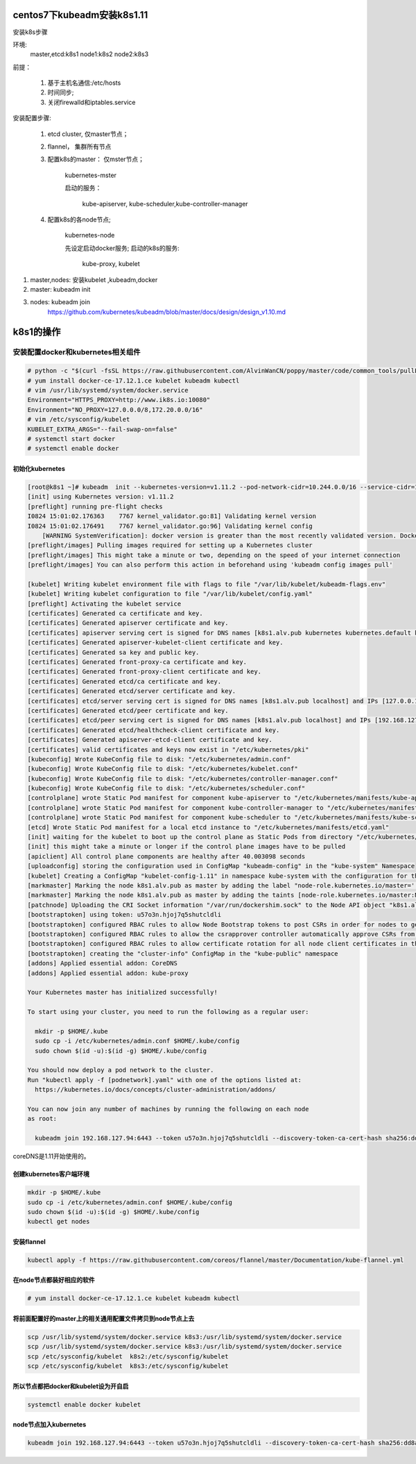 centos7下kubeadm安装k8s1.11
##########################################

安装k8s步骤

环境:
    master,etcd:k8s1
    node1:k8s2
    node2:k8s3

前提：

    #. 基于主机名通信:/etc/hosts
    #. 时间同步;
    #. 关闭firewalld和iptables.service

安装配置步骤:

    #. etcd cluster, 仅master节点；
    #. flannel， 集群所有节点
    #. 配置k8s的master： 仅mster节点；

        kubernetes-mster

        启动的服务：

            kube-apiserver, kube-scheduler,kube-controller-manager

    #. 配置k8s的各node节点;

        kubernetes-node

        先设定启动docker服务;
        启动的k8s的服务:

            kube-proxy, kubelet


#. master,nodes: 安装kubelet ,kubeadm,docker
#. master: kubeadm init
#. nodes: kubeadm join
    https://github.com/kubernetes/kubeadm/blob/master/docs/design/design_v1.10.md


k8s1的操作
############

安装配置docker和kubernetes相关组件
-------------------------------------


.. code-block:: bash

    # python -c "$(curl -fsSL https://raw.githubusercontent.com/AlvinWanCN/poppy/master/code/common_tools/pullLocalYum.py)"  ##添加我的内网仓库
    # yum install docker-ce-17.12.1.ce kubelet kubeadm kubectl
    # vim /usr/lib/systemd/system/docker.service
    Environment="HTTPS_PROXY=http://www.ik8s.io:10080"
    Environment="NO_PROXY=127.0.0.0/8,172.20.0.0/16"
    # vim /etc/sysconfig/kubelet
    KUBELET_EXTRA_ARGS="--fail-swap-on=false"
    # systemctl start docker
    # systemctl enable docker


初始化kubernetes
=======================

.. code-block:: bash

    [root@k8s1 ~]# kubeadm  init --kubernetes-version=v1.11.2 --pod-network-cidr=10.244.0.0/16 --service-cidr=10.96.0.0/12 --ignore-preflight-errors=Swap
    [init] using Kubernetes version: v1.11.2
    [preflight] running pre-flight checks
    I0824 15:01:02.176363    7767 kernel_validator.go:81] Validating kernel version
    I0824 15:01:02.176491    7767 kernel_validator.go:96] Validating kernel config
        [WARNING SystemVerification]: docker version is greater than the most recently validated version. Docker version: 18.06.1-ce. Max validated version: 17.03
    [preflight/images] Pulling images required for setting up a Kubernetes cluster
    [preflight/images] This might take a minute or two, depending on the speed of your internet connection
    [preflight/images] You can also perform this action in beforehand using 'kubeadm config images pull'

    [kubelet] Writing kubelet environment file with flags to file "/var/lib/kubelet/kubeadm-flags.env"
    [kubelet] Writing kubelet configuration to file "/var/lib/kubelet/config.yaml"
    [preflight] Activating the kubelet service
    [certificates] Generated ca certificate and key.
    [certificates] Generated apiserver certificate and key.
    [certificates] apiserver serving cert is signed for DNS names [k8s1.alv.pub kubernetes kubernetes.default kubernetes.default.svc kubernetes.default.svc.cluster.local] and IPs [10.96.0.1 192.168.127.94]
    [certificates] Generated apiserver-kubelet-client certificate and key.
    [certificates] Generated sa key and public key.
    [certificates] Generated front-proxy-ca certificate and key.
    [certificates] Generated front-proxy-client certificate and key.
    [certificates] Generated etcd/ca certificate and key.
    [certificates] Generated etcd/server certificate and key.
    [certificates] etcd/server serving cert is signed for DNS names [k8s1.alv.pub localhost] and IPs [127.0.0.1 ::1]
    [certificates] Generated etcd/peer certificate and key.
    [certificates] etcd/peer serving cert is signed for DNS names [k8s1.alv.pub localhost] and IPs [192.168.127.94 127.0.0.1 ::1]
    [certificates] Generated etcd/healthcheck-client certificate and key.
    [certificates] Generated apiserver-etcd-client certificate and key.
    [certificates] valid certificates and keys now exist in "/etc/kubernetes/pki"
    [kubeconfig] Wrote KubeConfig file to disk: "/etc/kubernetes/admin.conf"
    [kubeconfig] Wrote KubeConfig file to disk: "/etc/kubernetes/kubelet.conf"
    [kubeconfig] Wrote KubeConfig file to disk: "/etc/kubernetes/controller-manager.conf"
    [kubeconfig] Wrote KubeConfig file to disk: "/etc/kubernetes/scheduler.conf"
    [controlplane] wrote Static Pod manifest for component kube-apiserver to "/etc/kubernetes/manifests/kube-apiserver.yaml"
    [controlplane] wrote Static Pod manifest for component kube-controller-manager to "/etc/kubernetes/manifests/kube-controller-manager.yaml"
    [controlplane] wrote Static Pod manifest for component kube-scheduler to "/etc/kubernetes/manifests/kube-scheduler.yaml"
    [etcd] Wrote Static Pod manifest for a local etcd instance to "/etc/kubernetes/manifests/etcd.yaml"
    [init] waiting for the kubelet to boot up the control plane as Static Pods from directory "/etc/kubernetes/manifests"
    [init] this might take a minute or longer if the control plane images have to be pulled
    [apiclient] All control plane components are healthy after 40.003098 seconds
    [uploadconfig] storing the configuration used in ConfigMap "kubeadm-config" in the "kube-system" Namespace
    [kubelet] Creating a ConfigMap "kubelet-config-1.11" in namespace kube-system with the configuration for the kubelets in the cluster
    [markmaster] Marking the node k8s1.alv.pub as master by adding the label "node-role.kubernetes.io/master=''"
    [markmaster] Marking the node k8s1.alv.pub as master by adding the taints [node-role.kubernetes.io/master:NoSchedule]
    [patchnode] Uploading the CRI Socket information "/var/run/dockershim.sock" to the Node API object "k8s1.alv.pub" as an annotation
    [bootstraptoken] using token: u57o3n.hjoj7q5shutcldli
    [bootstraptoken] configured RBAC rules to allow Node Bootstrap tokens to post CSRs in order for nodes to get long term certificate credentials
    [bootstraptoken] configured RBAC rules to allow the csrapprover controller automatically approve CSRs from a Node Bootstrap Token
    [bootstraptoken] configured RBAC rules to allow certificate rotation for all node client certificates in the cluster
    [bootstraptoken] creating the "cluster-info" ConfigMap in the "kube-public" namespace
    [addons] Applied essential addon: CoreDNS
    [addons] Applied essential addon: kube-proxy

    Your Kubernetes master has initialized successfully!

    To start using your cluster, you need to run the following as a regular user:

      mkdir -p $HOME/.kube
      sudo cp -i /etc/kubernetes/admin.conf $HOME/.kube/config
      sudo chown $(id -u):$(id -g) $HOME/.kube/config

    You should now deploy a pod network to the cluster.
    Run "kubectl apply -f [podnetwork].yaml" with one of the options listed at:
      https://kubernetes.io/docs/concepts/cluster-administration/addons/

    You can now join any number of machines by running the following on each node
    as root:

      kubeadm join 192.168.127.94:6443 --token u57o3n.hjoj7q5shutcldli --discovery-token-ca-cert-hash sha256:dd8a747519cc49cb2cce0ab993f6643c349f72b3e3771c0065b28416e69a9f53



coreDNS是1.11开始使用的。

创建kubernetes客户端环境
=================================

.. code-block:: bash

    mkdir -p $HOME/.kube
    sudo cp -i /etc/kubernetes/admin.conf $HOME/.kube/config
    sudo chown $(id -u):$(id -g) $HOME/.kube/config
    kubectl get nodes


安装flannel
=====================
.. code-block:: bash

    kubectl apply -f https://raw.githubusercontent.com/coreos/flannel/master/Documentation/kube-flannel.yml


在node节点都装好相应的软件
===============================


.. code-block:: bash

    # yum install docker-ce-17.12.1.ce kubelet kubeadm kubectl

将前面配置好的master上的相关通用配置文件拷贝到node节点上去
==========================================================================
.. code-block:: bash

    scp /usr/lib/systemd/system/docker.service k8s3:/usr/lib/systemd/system/docker.service
    scp /usr/lib/systemd/system/docker.service k8s3:/usr/lib/systemd/system/docker.service
    scp /etc/sysconfig/kubelet  k8s2:/etc/sysconfig/kubelet
    scp /etc/sysconfig/kubelet  k8s3:/etc/sysconfig/kubelet


所以节点都把docker和kubelet设为开自启
=======================================================

.. code-block:: bash

    systemctl enable docker kubelet


node节点加入kubernetes
====================================

.. code-block:: bash

     kubeadm join 192.168.127.94:6443 --token u57o3n.hjoj7q5shutcldli --discovery-token-ca-cert-hash sha256:dd8a747519cc49cb2cce0ab993f6643c349f72b3e3771c0065b28416e69a9f53 --ignore-preflight-errors=Swap
